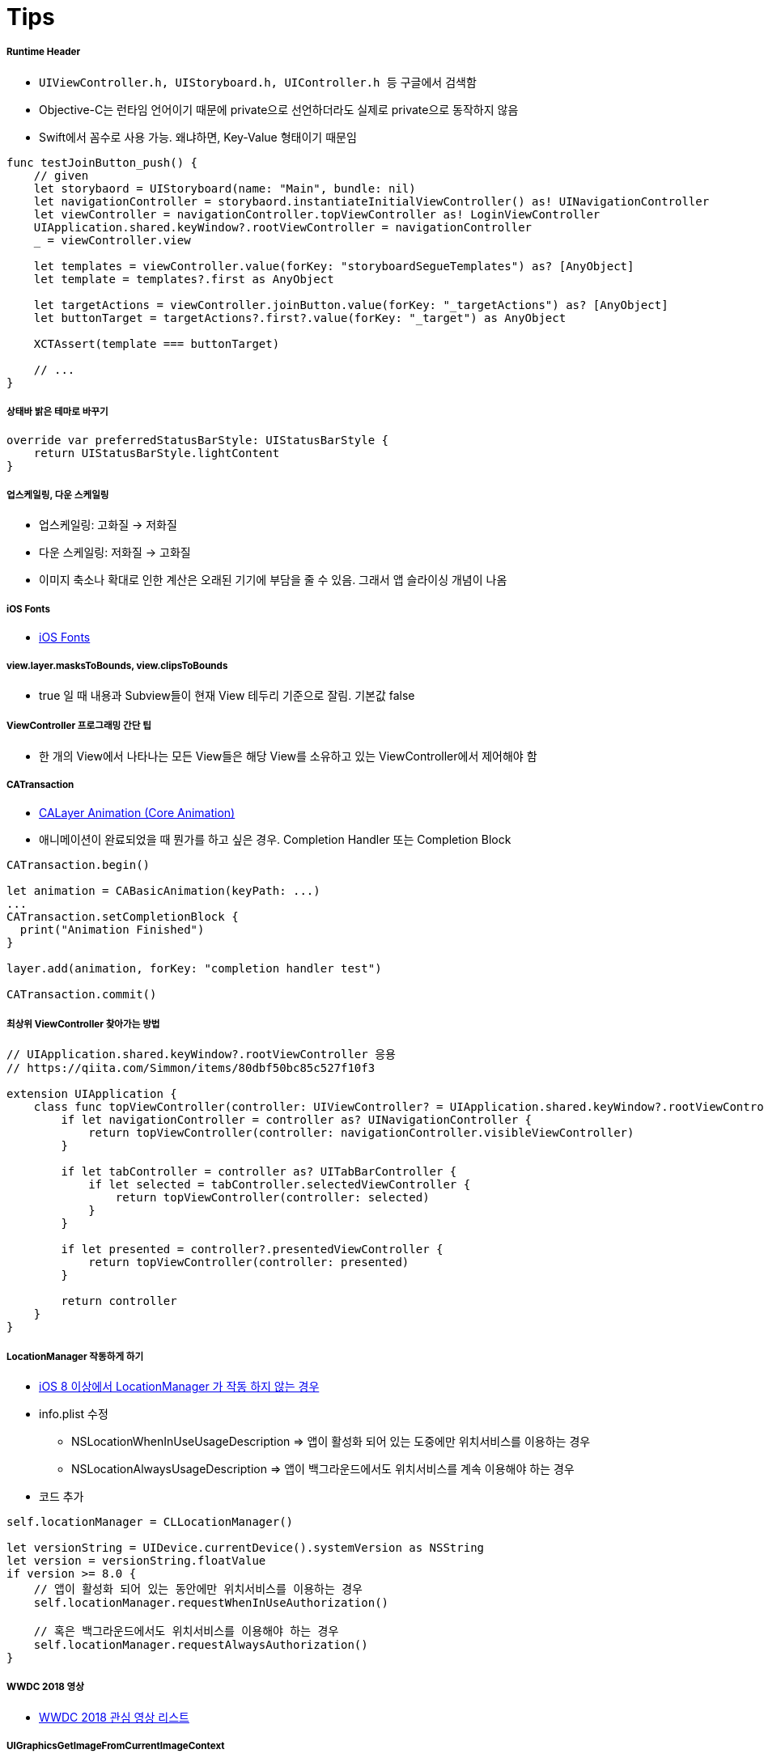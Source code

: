 = Tips

===== Runtime Header
* `UIViewController.h, UIStoryboard.h, UIController.h 등` 구글에서 검색함
* Objective-C는 런타임 언어이기 때문에 private으로 선언하더라도 실제로 private으로 동작하지 않음
* Swift에서 꼼수로 사용 가능. 왜냐하면, Key-Value 형태이기 때문임

[source, swift]
----
func testJoinButton_push() {
    // given
    let storybaord = UIStoryboard(name: "Main", bundle: nil)
    let navigationController = storybaord.instantiateInitialViewController() as! UINavigationController
    let viewController = navigationController.topViewController as! LoginViewController
    UIApplication.shared.keyWindow?.rootViewController = navigationController
    _ = viewController.view
    
    let templates = viewController.value(forKey: "storyboardSegueTemplates") as? [AnyObject]
    let template = templates?.first as AnyObject
    
    let targetActions = viewController.joinButton.value(forKey: "_targetActions") as? [AnyObject]
    let buttonTarget = targetActions?.first?.value(forKey: "_target") as AnyObject
    
    XCTAssert(template === buttonTarget)

    // ...
}
----

===== 상태바 밝은 테마로 바꾸기

[source, swift]
----
override var preferredStatusBarStyle: UIStatusBarStyle {
    return UIStatusBarStyle.lightContent
}
----

===== 업스케일링, 다운 스케일링
* 업스케일링: 고화질 -> 저화질
* 다운 스케일링: 저화질 -> 고화질
* 이미지 축소나 확대로 인한 계산은 오래된 기기에 부담을 줄 수 있음. 그래서 앱 슬라이싱 개념이 나옴

===== iOS Fonts
* http://www.sirochro.com/note/objc-ios7-font-sample/[iOS Fonts]

===== view.layer.masksToBounds, view.clipsToBounds 
* true 일 때 내용과 Subview들이 현재 View 테두리 기준으로 잘림. 기본값 false

===== ViewController 프로그래밍 간단 팁
* 한 개의 View에서 나타나는 모든 View들은 해당 View를 소유하고 있는 ViewController에서 제어해야 함

===== CATransaction
* http://seorenn.blogspot.com/2017/02/calayer-animation-core-animation.html[CALayer Animation (Core Animation)]
* 애니메이션이 완료되었을 때 뭔가를 하고 싶은 경우. Completion Handler 또는 Completion Block

[source, swift]
----
CATransaction.begin()

let animation = CABasicAnimation(keyPath: ...)
...
CATransaction.setCompletionBlock {
  print("Animation Finished")
}

layer.add(animation, forKey: "completion handler test")

CATransaction.commit()
----

===== 최상위 ViewController 찾아가는 방법

[source, swift]
----
// UIApplication.shared.keyWindow?.rootViewController 응용
// https://qiita.com/Simmon/items/80dbf50bc85c527f10f3

extension UIApplication {
    class func topViewController(controller: UIViewController? = UIApplication.shared.keyWindow?.rootViewController) -> UIViewController? {
        if let navigationController = controller as? UINavigationController {
            return topViewController(controller: navigationController.visibleViewController)
        }

        if let tabController = controller as? UITabBarController {
            if let selected = tabController.selectedViewController {
                return topViewController(controller: selected)
            }
        }

        if let presented = controller?.presentedViewController {
            return topViewController(controller: presented)
        }

        return controller
    }
}
----

===== LocationManager 작동하게 하기 
* http://seorenn.blogspot.com/2014/11/ios-8-locationmanager.html[iOS 8 이상에서 LocationManager 가 작동 하지 않는 경우]
* info.plist 수정
** NSLocationWhenInUseUsageDescription => 앱이 활성화 되어 있는 도중에만 위치서비스를 이용하는 경우
** NSLocationAlwaysUsageDescription => 앱이 백그라운드에서도 위치서비스를 계속 이용해야 하는 경우
* 코드 추가 

[source, swift]
----
self.locationManager = CLLocationManager()

let versionString = UIDevice.currentDevice().systemVersion as NSString
let version = versionString.floatValue
if version >= 8.0 {
    // 앱이 활성화 되어 있는 동안에만 위치서비스를 이용하는 경우
    self.locationManager.requestWhenInUseAuthorization()

    // 혹은 백그라운드에서도 위치서비스를 이용해야 하는 경우
    self.locationManager.requestAlwaysAuthorization()
}
----

===== WWDC 2018 영상
* http://rhammer.tistory.com/301[WWDC 2018 관심 영상 리스트]

===== UIGraphicsGetImageFromCurrentImageContext
* http://seorenn.blogspot.com/2014/02/ios-uiimage-export.html[그림을 그려서 UIImage로 Export 시키기]
* https://developer.apple.com/documentation/uikit/1623924-uigraphicsgetimagefromcurrentima[UIGraphicsGetImageFromCurrentImageContext]

===== UIGraphicsGetCurrentContext
* https://developer.apple.com/documentation/uikit/1623918-uigraphicsgetcurrentcontext[UIGraphicsGetCurrentContext]


===== setNeedsDisplay, setNeedsLayout, layoutIfNeeded, displayIfNeeded, layoutSubviews
* https://zeddios.tistory.com/359[View/레이아웃 업데이트 관련 메소드]
* https://soulpark.wordpress.com/tag/layoutsubviews-호출시점/[layoutSubviews 메서드 호출 시점]

===== String 밑줄 끗기

[source, swift]
----
extension String {
    func attachImage(resourceName: String, bounds: CGRect) -> NSMutableAttributedString {
        let attributedString = NSMutableAttributedString(string: "")
        let imageAttachment = NSTextAttachment()
        imageAttachment.bounds = bounds
        imageAttachment.image = UIImage(imageLiteralResourceName: resourceName)
        attributedString.append(NSAttributedString(attachment: imageAttachment))
        attributedString.append(NSAttributedString(string: " \(self)"))
        return attributedString
    }

    func throughStrikeWithImage(imageResourceName: String, imageBounds: CGRect) -> NSMutableAttributedString {
        let attributedString = attachImage(resourceName: imageResourceName, bounds: imageBounds)
        let range = NSRange(location: 0, length: attributedString.length)
        attributedString.addAttribute(NSStrikethroughStyleAttributeName, value: 2, range: range)
        return attributedString
    }
    
    var throughStrike: NSMutableAttributedString {
        let attributedString = NSMutableAttributedString(string: self)
        let range = NSRange(location: 0, length: attributedString.length)
        attributedString.addAttribute(NSStrikethroughStyleAttributeName, value: 2, range: range)
        return attributedString
    }
}
----

===== Image Slicing, Thinning
* https://medium.com/@vikaskore/bitcode-slicing-odrs-app-thinning-7c4b294ddec3[Bitcode, Slicing, ODRs, App Thinning]

===== Colors in XCode
* https://medium.com/@volbap/working-efficiently-with-colors-in-xcode-bc4c58b16f9a[Working efficiently with colors in Xcode]

===== Storyboard References
* https://useyourloaf.com/blog/refactoring-with-storyboard-references/[Refactoring with Storyboard references]
* https://medium.com/@leandromperez/avoiding-segue-identifiers-in-storyboards-2f582f85b3c1[How to avoid Segue Identifiers in Storyboards]

===== Shadow
* https://www.swiftlemma.com/2017/08/better-shadow-performance-on-views/[Better Shadow Performance on Views]
* https://stackoverflow.com/questions/29126271/swift-draw-shadow-to-a-uibezier-path[Drawing shadow to a UIBezier Path]

===== Concurrency Programming Guide
* https://developer.apple.com/library/archive/documentation/General/Conceptual/ConcurrencyProgrammingGuide/Introduction/Introduction.html#//apple_ref/doc/uid/TP40008091-CH1-SW1[Concurrency Programming Guide]

===== Frame, Bounds 차이
* https://zeddios.tistory.com/203[1]
* https://zeddios.tistory.com/m/231?category=682195[2]
* https://zeddios.tistory.com/m/242?category=682195[frame.height vs frame.size.height]

===== UIWindow, UIView
* https://zeddios.tistory.com/m/283?category=682195[UIWindow, UIView]
* https://zeddios.tistory.com/m/362?category=682195[UIView, NSView 차이]

===== 최신 버전 업데이트 하기
* https://zeddios.tistory.com/m/372?category=682195[최신버전 확인하기]

===== App에서 웹페이지 여는 방법

[source, swift]
----
// 사파리 앱 열기
UIApplication.shared.canOpenURL(url) else { return }
UIApplication.shared.open(url, options: [:], completionHandler: nil)

// WKWebView 이용
// WKWebView는 info.plist NSAppTransportSecurity 추가
----

===== 키워드 정리
* Sandbox
* FileManager, Bundle
* UIResponder
* hitTest